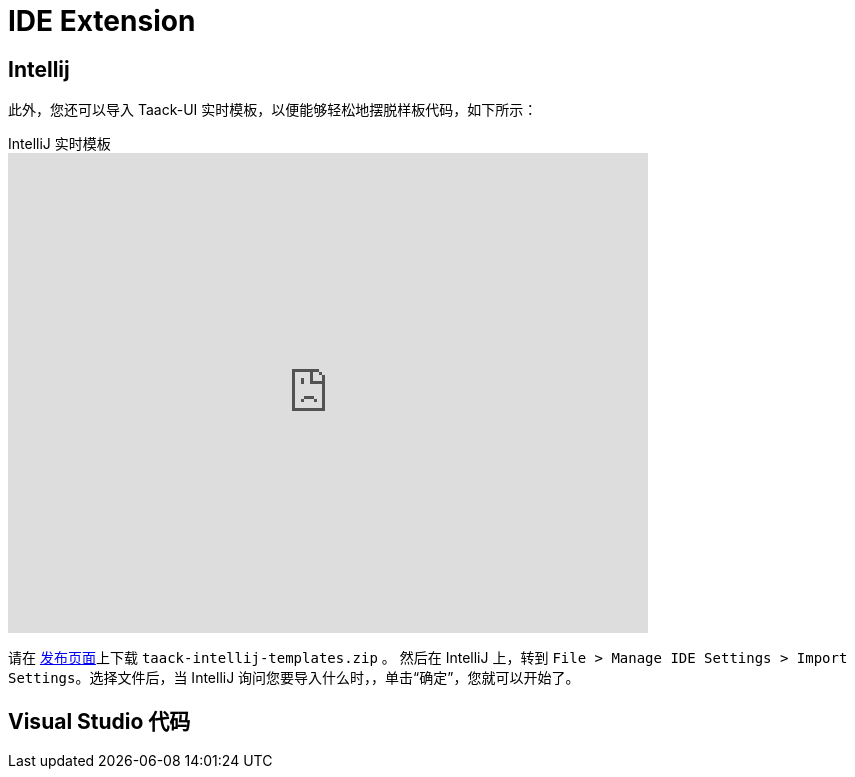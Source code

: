 = IDE Extension
:doctype: book
:taack-category: 0|more/resources
:source-highlighter: rouge

== Intellij

此外，您还可以导入 Taack-UI 实时模板，以便能够轻松地摆脱样板代码，如下所示：

video::6ADI8FrnIzg[youtube,title=IntelliJ 实时模板, opts="autoplay,loop", width=640, height=480]

请在 https://github.com/Taack/taack-autocomplete/releases/tag/v1.6[发布页面]上下载 `taack-intellij-templates.zip` 。
然后在 IntelliJ 上，转到 `File > Manage IDE Settings > Import Settings`。选择文件后，当 IntelliJ 询问您要导入什么时，，单击“确定”，您就可以开始了。


== Visual Studio 代码